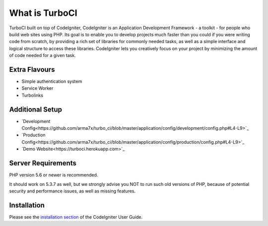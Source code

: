 ###################
What is TurboCI
###################

TurboCI built on top of CodeIgniter, CodeIgniter is an Application Development 
Framework - a toolkit - for people who build web sites using PHP. Its goal is 
to enable you to develop projects much faster than you could if you were 
writing code from scratch, by providing a rich set of libraries for commonly 
needed tasks, as well as a simple interface and logical structure to access 
these libraries. CodeIgniter lets you creatively focus on your project by 
minimizing the amount of code needed for a given task.

*******************
Extra Flavours
*******************

- Simple authentication system
- Service Worker
- Turbolinks

*******************
Additional Setup 
*******************

- `Development Config<https://github.com/arma7x/turbo_ci/blob/master/application/config/development/config.php#L4-L9>`_
- `Production Config<https://github.com/arma7x/turbo_ci/blob/master/application/config/production/config.php#L4-L9>`_
- `Demo Website<https://turboci.herokuapp.com>`_

*******************
Server Requirements
*******************

PHP version 5.6 or newer is recommended.

It should work on 5.3.7 as well, but we strongly advise you NOT to run
such old versions of PHP, because of potential security and performance
issues, as well as missing features.

************
Installation
************

Please see the `installation section <https://codeigniter.com/user_guide/installation/index.html>`_
of the CodeIgniter User Guide.
